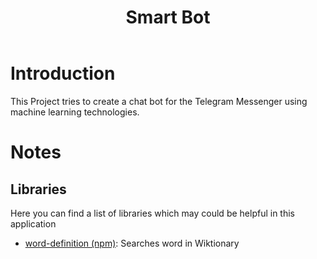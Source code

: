 #+TITLE:Smart Bot
* Introduction
This Project tries to create a chat bot for the Telegram Messenger using 
machine learning technologies.




* Notes
** Libraries
Here you can find a list of libraries which may could be helpful in this application
 * [[https://www.npmjs.com/package/word-definition][word-definition (npm)]]: Searches word in Wiktionary
